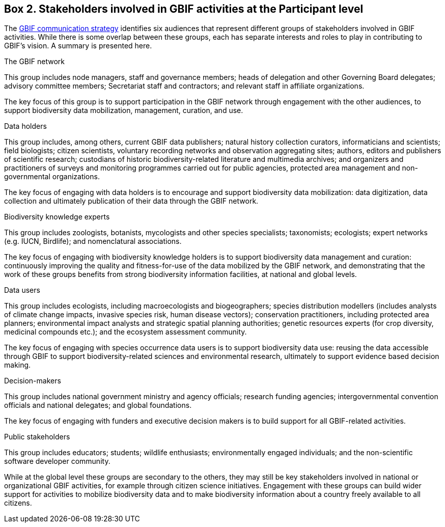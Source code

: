[[box-2.-stakeholders-involved-in-gbif-activities-at-the-participant-level]]
Box 2. Stakeholders involved in GBIF activities at the Participant level
------------------------------------------------------------------------

The https://www.gbif.org/document/80926[GBIF communication strategy] identifies six audiences that represent different groups of stakeholders involved in GBIF activities. While there is some overlap between these groups, each has separate interests and roles to play in contributing to GBIF’s vision. A summary is presented here.

The GBIF network

This group includes node managers, staff and governance members; heads of delegation and other Governing Board delegates; advisory committee members; Secretariat staff and contractors; and relevant staff in affiliate organizations.

The key focus of this group is to support participation in the GBIF network through engagement with the other audiences, to support biodiversity data mobilization, management, curation, and use.

Data holders

This group includes, among others, current GBIF data publishers; natural history collection curators, informaticians and scientists; field biologists; citizen scientists, voluntary recording networks and observation aggregating sites; authors, editors and publishers of scientific research; custodians of historic biodiversity-related literature and multimedia archives; and organizers and practitioners of surveys and monitoring programmes carried out for public agencies, protected area management and non-governmental organizations.

The key focus of engaging with data holders is to encourage and support biodiversity data mobilization: data digitization, data collection and ultimately publication of their data through the GBIF network.

Biodiversity knowledge experts

This group includes zoologists, botanists, mycologists and other species specialists; taxonomists; ecologists; expert networks (e.g. IUCN, Birdlife); and nomenclatural associations.

The key focus of engaging with biodiversity knowledge holders is to support biodiversity data management and curation: continuously improving the quality and fitness-for-use of the data mobilized by the GBIF network, and demonstrating that the work of these groups benefits from strong biodiversity information facilities, at national and global levels.

Data users

This group includes ecologists, including macroecologists and biogeographers; species distribution modellers (includes analysts of climate change impacts, invasive species risk, human disease vectors); conservation practitioners, including protected area planners; environmental impact analysts and strategic spatial planning authorities; genetic resources experts (for crop diversity, medicinal compounds etc.); and the ecosystem assessment community.

The key focus of engaging with species occurrence data users is to support biodiversity data use: reusing the data accessible through GBIF to support biodiversity-related sciences and environmental research, ultimately to support evidence based decision making.

Decision-makers

This group includes national government ministry and agency officials; research funding agencies; intergovernmental convention officials and national delegates; and global foundations.

The key focus of engaging with funders and executive decision makers is to build support for all GBIF-related activities.

Public stakeholders

This group includes educators; students; wildlife enthusiasts; environmentally engaged individuals; and the non-scientific software developer community.

While at the global level these groups are secondary to the others, they may still be key stakeholders involved in national or organizational GBIF activities, for example through citizen science initiatives. Engagement with these groups can build wider support for activities to mobilize biodiversity data and to make biodiversity information about a country freely available to all citizens.
